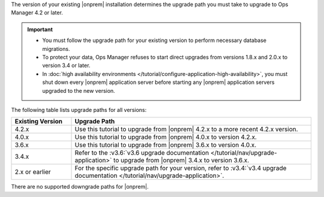 The version of your existing |onprem| installation determines the
upgrade path you must take to upgrade to Ops Manager 4.2 or later.

.. important::

   - You must follow the upgrade path for your existing version to
     perform necessary database migrations.

   - To protect your data, Ops Manager refuses to start direct upgrades
     from versions 1.8.x and 2.0.x to version 3.4 or later.

   - In :doc:`high availability environments </tutorial/configure-application-high-availability>`,
     you must shut down every |onprem| application server before
     starting any |onprem| application servers upgraded to the new
     version.

The following table lists upgrade paths for all versions:

.. list-table::
   :widths: 20 80
   :header-rows: 1

   * - Existing Version

     - Upgrade Path

   * - 4.2.x
     - Use this tutorial to upgrade from |onprem| 4.2.x to a more
       recent 4.2.x version.

   * - 4.0.x
     - Use this tutorial to upgrade from |onprem| 4.0.x to version
       4.2.x.

   * - 3.6.x
     - Use this tutorial to upgrade from |onprem| 3.6.x to version
       4.0.x.

   * - 3.4.x
     - Refer to the
       :v3.6:`v3.6 upgrade documentation </tutorial/nav/upgrade-application>`
       to upgrade from |onprem| 3.4.x to version 3.6.x.

   * - 2.x or earlier

     - For the specific upgrade path for your version, refer to
       :v3.4:`v3.4 upgrade documentation </tutorial/nav/upgrade-application>`.

There are no supported downgrade paths for |onprem|.

